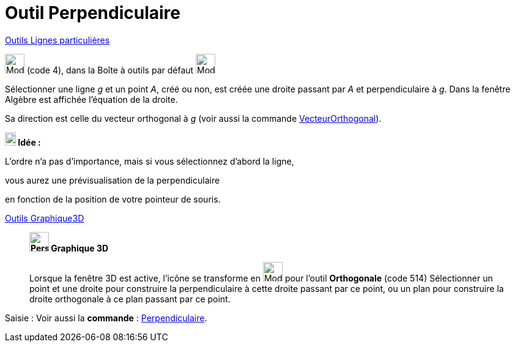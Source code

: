 = Outil Perpendiculaire
:page-en: tools/Perpendicular_Line
ifdef::env-github[:imagesdir: /fr/modules/ROOT/assets/images]

xref:/Lignes_particulières.adoc[Outils  Lignes particulières]

image:32px-Mode_orthogonal.svg.png[Mode orthogonal.svg,width=32,height=32] (code 4), dans la Boîte à outils par défaut
image:32px-Mode_orthogonal.svg.png[Mode orthogonal.svg,width=32,height=32]

Sélectionner une ligne _g_ et un point _A_, créé ou non, est créée une droite passant par _A_ et perpendiculaire à _g_.
Dans la fenêtre Algèbre est affichée l’équation de la droite.



Sa direction est celle du vecteur orthogonal à _g_ (voir aussi la commande
xref:/commands/VecteurOrthogonal.adoc[VecteurOrthogonal]).




====
*image:18px-Bulbgraph.png[Note,title="Note",width=18,height=22] Idée :*

L'ordre n'a pas d'importance, mais si vous sélectionnez d'abord la ligne,

vous aurez une prévisualisation de la perpendiculaire

en fonction de la position de votre pointeur de souris.
====




xref:tools7Outils_Graphique3D.adoc[Outils Graphique3D]

________

*image:32px-Perspectives_algebra_3Dgraphics.svg.png[Perspectives algebra 3Dgraphics.svg,width=32,height=32] Graphique
3D*

Lorsque la fenêtre 3D est active, l'icône se transforme en image:Mode_orthogonalthreed.png[Mode
orthogonalthreed.png,width=32,height=32] pour l'outil *Orthogonale* (code 514) Sélectionner un point et une droite pour
construire la perpendiculaire à cette droite passant par ce point, ou un plan pour construire la droite orthogonale à ce
plan passant par ce point.

________

[.kcode]#Saisie :# Voir aussi la *commande* : xref:/commands/Perpendiculaire.adoc[Perpendiculaire].
